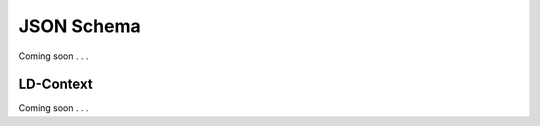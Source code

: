 .. _json-schema:

JSON Schema
!!!!!!!!!!!

Coming soon . . . 


.. _ld-context:

LD-Context
@@@@@@@@@@

Coming soon . . . 